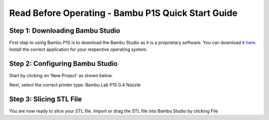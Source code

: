 Read Before Operating - Bambu P1S Quick Start Guide
==================================================

Step 1: Downloading Bambu Studio
---------------------------------
First step to using Bambu P1S is to download the Bambu Studio as it is a proprietary software.
You can download it `here <https://bambulab.com/en/download>`_. Install the correct application for your respective operating system.


Step 2: Configuring Bambu Studio
---------------------------------
Start by clicking on ‘New Project’ as shown below.

.. figure:: ../_static/images/P1S_04.jpg
    :figwidth: 600px
    :name: P1S_04.jpg
    :target: ../_static/images/P1S_04.jpg
    :caption: This is the caption of the image

Next, select the correct printer type: Bambu Lab P1S 0.4 Nozzle

.. figure:: ../_static/images/XC1.jpg
    :figwidth: 600px
    :target: ../_static/images/XC1.jpg

Step 3: Slicing STL File
-------------------------
You are now ready to slice your STL file. Import or drag the STL file into Bambu Studio by
clicking File
